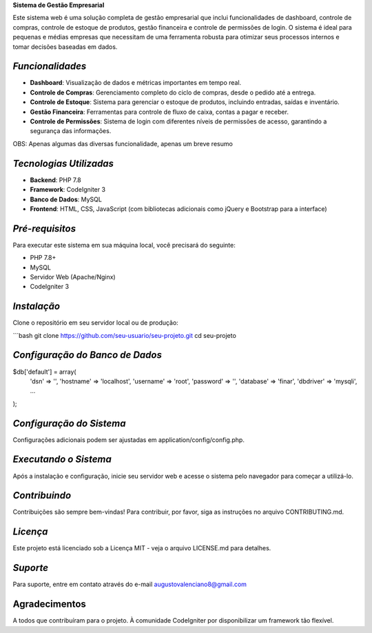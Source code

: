 **Sistema de Gestão Empresarial**

Este sistema web é uma solução completa de gestão empresarial que inclui funcionalidades de dashboard, controle de compras, controle de estoque de produtos, gestão financeira e controle de permissões de login. O sistema é ideal para pequenas e médias empresas que necessitam de uma ferramenta robusta para otimizar seus processos internos e tomar decisões baseadas em dados.

######################
*Funcionalidades*
######################

- **Dashboard**: Visualização de dados e métricas importantes em tempo real.
- **Controle de Compras**: Gerenciamento completo do ciclo de compras, desde o pedido até a entrega.
- **Controle de Estoque**: Sistema para gerenciar o estoque de produtos, incluindo entradas, saídas e inventário.
- **Gestão Financeira**: Ferramentas para controle de fluxo de caixa, contas a pagar e receber.
- **Controle de Permissões**: Sistema de login com diferentes níveis de permissões de acesso, garantindo a segurança das informações.

OBS: Apenas algumas das diversas funcionalidade, apenas um breve resumo

##########################
*Tecnologias Utilizadas*
##########################

- **Backend**: PHP 7.8
- **Framework**: CodeIgniter 3
- **Banco de Dados**: MySQL
- **Frontend**: HTML, CSS, JavaScript (com bibliotecas adicionais como jQuery e Bootstrap para a interface)

##################
*Pré-requisitos*
##################

Para executar este sistema em sua máquina local, você precisará do seguinte:

- PHP 7.8+
- MySQL
- Servidor Web (Apache/Nginx)
- CodeIgniter 3

##############
*Instalação*
##############

Clone o repositório em seu servidor local ou de produção:

```bash
git clone https://github.com/seu-usuario/seu-projeto.git
cd seu-projeto

################################
*Configuração do Banco de Dados*
################################
$db['default'] = array(
    'dsn'   => '',
    'hostname' => 'localhost',
    'username' => 'root',
    'password' => '',
    'database' => 'finar',
    'dbdriver' => 'mysqli',
    ...
);


##########################
*Configuração do Sistema*
##########################
Configurações adicionais podem ser ajustadas em application/config/config.php.

######################
*Executando o Sistema*
######################
Após a instalação e configuração, inicie seu servidor web e acesse o sistema pelo navegador para começar a utilizá-lo.

###############
*Contribuindo*
###############
Contribuições são sempre bem-vindas! Para contribuir, por favor, siga as instruções no arquivo CONTRIBUTING.md.

###############
*Licença*
###############
Este projeto está licenciado sob a Licença MIT - veja o arquivo LICENSE.md para detalhes.

###############
*Suporte*
###############
Para suporte, entre em contato através do e-mail augustovalenciano8@gmail.com

###############
Agradecimentos
###############
A todos que contribuíram para o projeto.
À comunidade CodeIgniter por disponibilizar um framework tão flexível.

